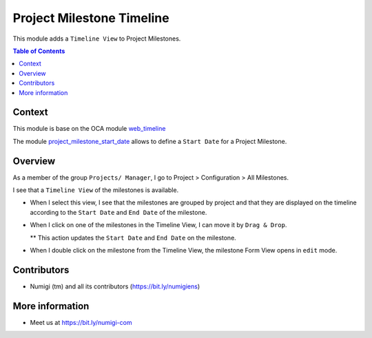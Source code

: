 Project Milestone Timeline
==========================

This module adds a ``Timeline View`` to Project Milestones.


.. contents:: Table of Contents

Context
-------
This module is base on the OCA module `web_timeline <https://github.com/OCA/web/tree/12.0/web_timeline>`__

The module `project_milestone_start_date <https://github.com/Numigi/odoo-project-addons/tree/12.0/project_milestone_start_date>`_
allows to define a ``Start Date`` for a Project Milestone.

Overview
--------
As a member of the group ``Projects/ Manager``, I go to Project > Configuration  > All Milestones.

I see that a ``Timeline View`` of the milestones is available.

.. image:: static/description/Milestone_timeline_view.png

* When I select this view, I see that the milestones are grouped by project and that they are displayed on the timeline according to the ``Start Date`` and ``End Date`` of the milestone.

.. image:: static/description/Timeline_milestone_grouped_by_projects.png

* When I click on one of the milestones in the Timeline View, I can move it by ``Drag & Drop``.
  
  ** This action updates the ``Start Date`` and ``End Date`` on the milestone.

* When I double click on the milestone from the Timeline View, the milestone Form View opens in ``edit`` mode.

.. image:: static/description/Milestone_timeline_view.png


Contributors
------------
* Numigi (tm) and all its contributors (https://bit.ly/numigiens)

More information
----------------
* Meet us at https://bit.ly/numigi-com
